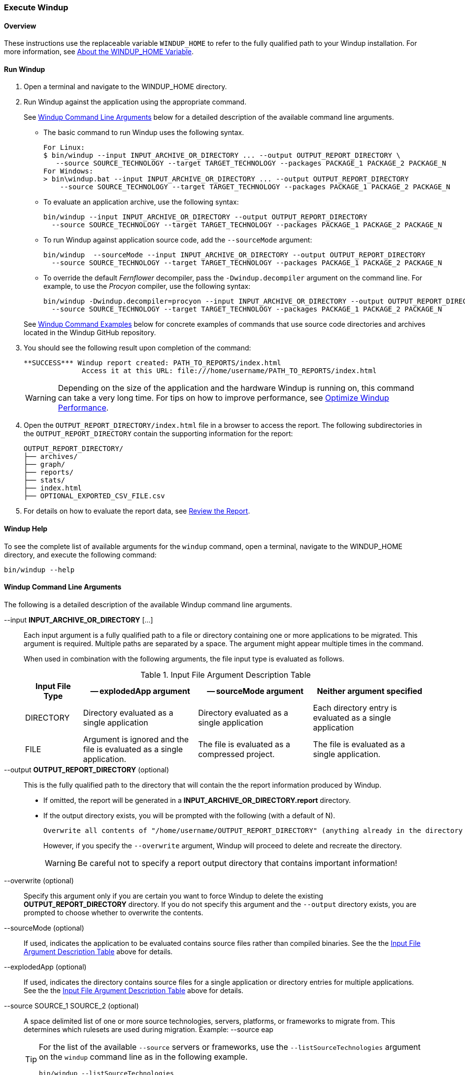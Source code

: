 :ProductName: Windup
:ProductShortName: Windup
:ProductHomeVar: WINDUP_HOME 

[[Execute]]
=== Execute {ProductName}

[[overview]]
==== Overview 

These instructions use the replaceable variable `{ProductHomeVar}` to refer to the fully qualified path to your {ProductShortName} installation. For more information, see link:About-the-HOME-Variable[About the {ProductHomeVar} Variable].

[[run-windup]]
==== Run {ProductShortName}  

. Open a terminal and navigate to the {ProductHomeVar} directory. 
. Run {ProductShortName} against the application using the appropriate command.
+
See xref:command-line-arguments[{ProductShortName} Command Line Arguments] below for a detailed description of the available command line arguments. 

* The basic command to run {ProductShortName} uses the following syntax.
+
[options="nowrap"]
----
For Linux:
$ bin/windup --input INPUT_ARCHIVE_OR_DIRECTORY ... --output OUTPUT_REPORT_DIRECTORY \
   --source SOURCE_TECHNOLOGY --target TARGET_TECHNOLOGY --packages PACKAGE_1 PACKAGE_2 PACKAGE_N
For Windows:
> bin\windup.bat --input INPUT_ARCHIVE_OR_DIRECTORY ... --output OUTPUT_REPORT_DIRECTORY
    --source SOURCE_TECHNOLOGY --target TARGET_TECHNOLOGY --packages PACKAGE_1 PACKAGE_2 PACKAGE_N
----
+

* To evaluate an application archive, use the following syntax:
+
[options="nowrap"]
----
bin/windup --input INPUT_ARCHIVE_OR_DIRECTORY --output OUTPUT_REPORT_DIRECTORY 
  --source SOURCE_TECHNOLOGY --target TARGET_TECHNOLOGY --packages PACKAGE_1 PACKAGE_2 PACKAGE_N
----

* To run {ProductShortName} against application source code, add the `--sourceMode` argument:
+
[options="nowrap"]
----
bin/windup  --sourceMode --input INPUT_ARCHIVE_OR_DIRECTORY --output OUTPUT_REPORT_DIRECTORY
  --source SOURCE_TECHNOLOGY --target TARGET_TECHNOLOGY --packages PACKAGE_1 PACKAGE_2 PACKAGE_N 
----

* To override the default _Fernflower_ decompiler, pass the `-Dwindup.decompiler` argument on the command line. For example, to use the _Procyon_ compiler, use the following syntax:
+
[options="nowrap"]
----
bin/windup -Dwindup.decompiler=procyon --input INPUT_ARCHIVE_OR_DIRECTORY --output OUTPUT_REPORT_DIRECTORY 
  --source SOURCE_TECHNOLOGY --target TARGET_TECHNOLOGY --packages PACKAGE_1 PACKAGE_2 PACKAGE_N 
----

+
See xref:command-examples[{ProductShortName} Command Examples] below for concrete examples of commands that use source code directories and archives located in the {ProductShortName} GitHub repository.

. You should see the following result upon completion of the command:
+
[options="nowrap"]
----
**SUCCESS*** Windup report created: PATH_TO_REPORTS/index.html
              Access it at this URL: file:///home/username/PATH_TO_REPORTS/index.html
----
+
WARNING: Depending on the size of the application and the hardware {ProductShortName} is running on, this command can take a very long time. For tips on how to improve performance, see link:Optimize-Performance[Optimize {ProductShortName} Performance].

.  Open the `OUTPUT_REPORT_DIRECTORY/index.html` file in a browser to access the report.
The following subdirectories in the `OUTPUT_REPORT_DIRECTORY` contain the supporting information for the report:

        OUTPUT_REPORT_DIRECTORY/
        ├── archives/
        ├── graph/
        ├── reports/
        ├── stats/
        ├── index.html
        ├── OPTIONAL_EXPORTED_CSV_FILE.csv

. For details on how to evaluate the report data, see link:Review-the-Report[Review the Report].


==== {ProductShortName} Help

To see the complete list of available arguments for the `windup` command, open a terminal, navigate to the WINDUP_HOME directory, and execute the following command:

    bin/windup --help

[[command-line-arguments]]
==== {ProductShortName} Command Line Arguments

The following is a detailed description of the available {ProductShortName} command line arguments.

--input *INPUT_ARCHIVE_OR_DIRECTORY* [...]:: Each input argument is a fully qualified path to a file or directory containing one or more applications to be migrated. This argument is required. Multiple paths are separated by a space. The argument might appear multiple times in the command.
+
When used in combination with the following arguments, the file input type is evaluated as follows.
+
[[input-file-argument-description-table]]
.Input File Argument Description Table
[cols="1,2,2,2",options="header"]
|====
| Input File Type
| -- explodedApp argument
| -- sourceMode argument
| Neither argument specified

| DIRECTORY
| Directory evaluated as a single application
| Directory evaluated as a single application
| Each directory entry is evaluated as a single application

| FILE
| Argument is ignored and the file is evaluated as a single application.
| The file is evaluated as a compressed project.
| The file is evaluated as a single application.
|====

--output *OUTPUT_REPORT_DIRECTORY* (optional):: This is the fully qualified path to the directory that will contain the the report information produced by {ProductShortName}. 
+
* If omitted, the report will be generated in a  *INPUT_ARCHIVE_OR_DIRECTORY.report* directory. 
* If the output directory exists, you will be prompted with the following (with a default of N). 
+
----
Overwrite all contents of "/home/username/OUTPUT_REPORT_DIRECTORY" (anything already in the directory will be deleted)? [y,N]
----
+
However, if you specify the `--overwrite` argument, {ProductShortName} will proceed to delete and recreate the directory.
+
[WARNING]
====
Be careful not to specify a report output directory that contains important information!
====

--overwrite (optional):: Specify this argument only if you are certain you want to force {ProductShortName} to delete the existing *OUTPUT_REPORT_DIRECTORY* directory. If you do not specify this argument and the `--output` directory exists, you are prompted to choose whether to overwrite the contents.

--sourceMode (optional):: If used, indicates the application to be evaluated contains source files rather than compiled binaries. See the the xref:input-file-argument-description-table[Input File Argument Description Table] above for details.

--explodedApp (optional):: If used, indicates the directory contains source files for a single application or directory entries for multiple applications. See the the xref:input-file-argument-description-table[Input File Argument Description Table] above for details.

--source SOURCE_1 SOURCE_2 (optional):: A space delimited list of one or more source technologies, servers, platforms, or frameworks to migrate from. This determines which rulesets are used during migration. Example: +--source eap+
+
[TIP]
====
For the list of the available `--source` servers or frameworks, use the `--listSourceTechnologies` argument on the `windup` command line as in the following example.
[options="nowrap"]
----
bin/windup --listSourceTechnologies
----
====

--target TARGET_1 TARGET_2 (optional unless --batchMode is set):: A space delimited list of one or more target technologies, servers, platforms, or frameworks to migrate to. If you do not specify this option, you are prompted to select a target. The default target technology is `eap`.
+
[TIP]
====
For the list of the available `--target` servers or frameworks, use the `--listTargetTechnologies` argument on the `windup` command line as in the following example.
[options="nowrap"]
----
bin/windup --listTargetTechnologies
----
====

--packages *PACKAGE_1* *PACKAGE_2* *PACKAGE_N* (recommended):: A space delimited list of the packages to be evaluated by {ProductShortName}.
+
* In most cases, you are interested only in evaluating custom application class packages and not standard Java EE or 3rd party packages. The `PACKAGE_N` argument is a package prefix; all subpackages will be scanned. For example, to scan the packages `com.mycustomapp` and `com.myotherapp`, use `--packages com.mycustomapp com.myotherapp` argument on the command line.
* While you can provide package names for standard Java EE 3rd party software like `org.apache`, it is usually best not to include them as they should not impact the migration effort.
+
WARNING: If you omit the `--packages` argument, every package in the application is scanned, which can impact performance. It is best to provide this argument with one or more packages.

--excludePackages *PACKAGE_1* *PACKAGE_2* *PACKAGE_N* (optional):: This is a space-delimited list of the packages to be excluded by {ProductShortName}.



--includeTags TAG_1 TAG_2 (optional):: Limit processing to rules that contain the specified tags. If this option is not specified, all tags are processed. Multiple tags are delimited by spaces.

--excludeTags TAG_1 TAG_2 (optional):: Do not process rules that contain the specified tags. If this option is not specified, all tags are processed.
+
[TIP]
====
For the list of the available tags, use the `--listTags` argument on the `windup` command line as in the following example.
[options="nowrap"]
----
bin/windup --listTag
----
====


--userRulesDirectory CUSTOM_RULES_DIRECTORY (optional):: By default, {ProductShortName} looks for rules in the `${user.home}/.windup/rules/` directory. This option allows you to provide the fully qualified path to a user directory containing additional custom XML rules that should be loaded and executed by {ProductShortName}. The ruleset files must use one of the following extensions:  [x-]`*.windup.groovy` or [x-]`*.windup.xml`.

--userIgnorePath CUSTOM_IGNORE_DIRECTORY (optional):: {ProductShortName} looks for file names matching the pattern `*windup-ignore.txt` to identify files that should be ignored. By default, it looks for these files in the `~/.windup/ignore/` and `WINDUP_HOME/ignore/` directories, but this option allows you to create files with this pattern name in a different directory. 

--exportCSV (optional):: Export the report data to a CSV formatted file on your local file system. {ProductShortName} creates the file in the directory specified by the `--output` argument. The CSV file can be imported into your favorite spreadsheet program for data manipulation and analysis. For details, see link:Export-the-Report-for-Use-by-Spreadsheet-Programs[Export the Report for Use by Spreadsheet Programs].

--additionalClassPath JAR_OR_DIRECTORY_1 JAR_OR_DIRECTORY_2 (optional):: Use this option to add additional JAR files or directories to the classpath so they are available for decompilation or other analysis. For example:
+
----
--additionalClassPath MyClasses.jar com/mycompany/
----

--offline (optional):: If specified, do all processing offline and do not fetch updates or other data from the Internet.

--updateRulesets (optional):: Update the core rulesets distributed with {ProductShortName}. It first checks for the existence of newer release, and if found, replaces the current rulesets directory with the new one.
+
[TIP]
====
To update the rulesets without analyzing an application, pass only this argument on the `windup` command line as in the following example.
[options="nowrap"]
----
bin/windup --updateRulesets
----
====

--batchMode (optional):: Specifies that Windup should be run in a non-interactive mode without prompting for confirmation. This mode takes the default values for any parameters not passed in via the command line.

[[command-examples]]
==== {ProductShortName} Command Examples

The following examples report against applications located in the {ProductShortName} source https://github.com/windup/windup/tree/master/test-files[test-files] directory.

===== Source Code Example

The following command runs against the https://github.com/windup/windup/tree/master/test-files/seam-booking-5.2[seam-booking-5.2] application source code. It evaluates all `org.jboss.seam` packages and creates a directory named 'seam-booking-report' in the `/home/username/windup-reports/` directory to contain the reporting output.

   bin/windup --sourceMode --input /home/username/windup-source/test-files/seam-booking-5.2/ --output /home/username/windup-reports/seam-booking-report --target eap --packages org.jboss.seam

===== Archive Example

The following command runs against the https://github.com/windup/windup/blob/master/test-files/jee-example-app-1.0.0.ear[jee-example-app-1.0.0.ear] EAR archive. It evaluates all `com.acme` and `org.apache` packages and creates a directory named 'jee-example-app-1.0.0.ear-report' in the `/home/username/windup-reports/` directory to contain the reporting output.

    bin/windup  --input /home/username/windup-source/test-files/jee-example-app-1.0.0.ear/ --output /home/username/windup-reports/jee-example-app-1.0.0.ear-report --target eap --packages com.acme org.apache

===== {ProductShortName} Quickstart Examples

For more concrete examples, see the {ProductShortName} quickstarts located on GitHub here: https://github.com/windup/windup-quickstarts. If you prefer, you can download the https://github.com/windup/windup-quickstarts/releases/[latest release] ZIP or TAR  distribution of the quickstarts.

The quickstarts provide examples of Java-based and XML-based rules you can run and test using {ProductShortName}. The README instructions provide a step-by-step guide to run the quickstart example. You can also look through the code examples and use them as a starting point for creating your own rules.

